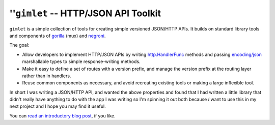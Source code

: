 ===================================
''``gimlet`` -- HTTP/JSON API Toolkit
===================================

``gimlet`` is a simple collection of tools for creating simple
versioned JSON/HTTP APIs. It builds on standard library tools and
components of `gorilla <http://www.gorillatoolkit.org/>`_ (mux) and
`negroni <https://github.com/codegangsta/negroni>`_.

The goal: 

- Allow developers to implement HTTP/JSON APIs by writing
  `http.HandlerFunc <http://golang.org/pkg/net/#HandlerFunc>`_ methods
  and passing `encoding/json <http://golang.org/pkg/encoding/json/>`_ 
  marshallable types to simple response-writing methods. 
  
- Make it easy to define a set of routes with a version prefix, and
  manage the version prefix at the routing layer rather than in
  handlers. 
  
- Reuse common components as necessary, and avoid recreating existing
  tools or making a large inflexible tool.
  
In short I was writing a JSON/HTTP API, and wanted the above
properties and found that I had written a little library that didn't
really have anything to do with the app I was writing so I'm spinning
it out both because *I* want to use this in my next project and I hope
you may find it useful.

You can `read an introductory blog post
<http://www.tychoish.com/posts/have-a-gimlet-a-go-json-http-api-toolkit/>`_,
if you like. 
